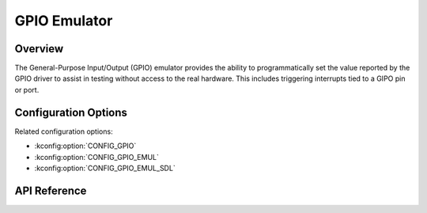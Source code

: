 .. _gpio_emul_api:


GPIO Emulator
###################################

Overview
********
The General-Purpose Input/Output (GPIO) emulator provides the ability to
programmatically set the value reported by the GPIO driver to assist in
testing without access to the real hardware. This includes triggering
interrupts tied to a GIPO pin or port.


Configuration Options
*********************

Related configuration options:

* :kconfig:option:`CONFIG_GPIO`
* :kconfig:option:`CONFIG_GPIO_EMUL`
* :kconfig:option:`CONFIG_GPIO_EMUL_SDL`

API Reference
*************

.. doxygengroup:: gpio_emul_interface
